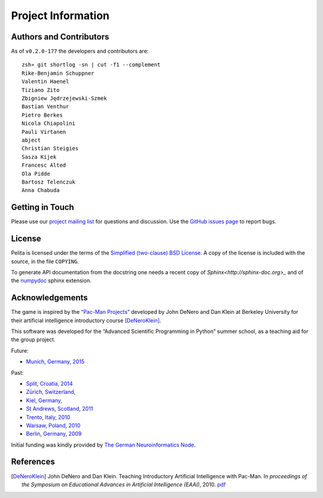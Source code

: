 ===================
Project Information
===================

Authors and Contributors
========================

As of ``v0.2.0-177`` the developers and contributors are::

    zsh» git shortlog -sn | cut -f1 --complement
    Rike-Benjamin Schuppner
    Valentin Haenel
    Tiziano Zito
    Zbigniew Jędrzejewski-Szmek
    Bastian Venthur
    Pietro Berkes
    Nicola Chiapolini
    Pauli Virtanen
    abject
    Christian Steigies
    Sasza Kijek
    Francesc Alted
    Ola Pidde
    Bartosz Telenczuk
    Anna Chabuda

Getting in Touch
================

Please use our `project mailing list
<https://portal.bccn-berlin.de/cgi-bin/mailman/listinfo/pelita>`_ for questions
and discussion. Use the `GitHub issues page
<https://github.com/ASPP/pelita/issues>`_ to report bugs.

License
=======

Pelita is licensed under the terms of the `Simplified (two-clause) BSD License
<http://www.opensource.org/licenses/BSD-2-Clause>`_.
A copy of the license is included with the source, in the file ``COPYING``.

To generate API documentation from the docstring one needs a recent copy of
`Sphinx<http://sphinx-doc.org>_` and of the `numpydoc
<http://pypi.python.org/pypi/numpydoc>`_ sphinx extension.

Acknowledgements
================

The game is inspired by the `“Pac-Man Projects”
<http://inst.eecs.berkeley.edu/~cs188/pacman/project_overview.html>`_  developed
by John DeNero and Dan Klein at Berkeley University for their artificial intelligence
introductory course [DeNeroKlein]_.

This software was developed for the “Advanced Scientific Programming in Python”
summer school, as a teaching aid for the group project.

Future:

* `Munich, Germany, 2015 <https://python.g-node.org/wiki/start>`_

Past:

* `Split, Croatia, 2014 <https://python.g-node.org/python-summerschool-2014/>`_
* `Zürich, Switzerland, <https://python.g-node.org/python-summerschool-2013/>`_
* `Kiel, Germany, <https://python.g-node.org/python-summerschool-2012/>`_
* `St Andrews, Scotland, 2011 <https://python.g-node.org/python-summerschool-2011>`_
* `Trento, Italy, 2010 <https://python.g-node.org/python-autumnschool-2010/>`_
* `Warsaw, Poland, 2010 <https://python.g-node.org/python-winterschool-2010>`_
* `Berlin, Germany, 2009 <https://python.g-node.org/python-summerschool-2009>`_

Initial funding was kindly provided by `The German Neuroinformatics Node
<http://www.g-node.org/>`_.



References
==========

.. [DeNeroKlein] John DeNero and Dan Klein. Teaching Introductory Artificial
   Intelligence with Pac-Man. In *proceedings of the Symposium on Educational
   Advances in Artificial Intelligence (EAAI)*, 2010.
   `pdf <http://www.denero.org/content/pubs/eaai10_denero_pacman.pdf>`_
